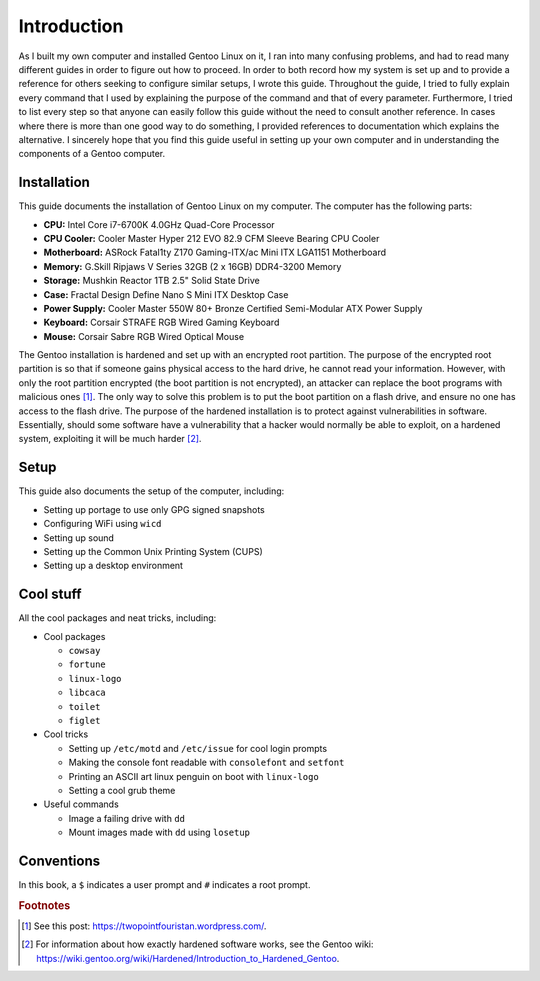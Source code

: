 ##############
Introduction
##############

As I built my own computer and installed Gentoo Linux on it, I ran into many confusing problems, and had to read many different guides in order to figure out how to proceed. In order to both record how my system is set up and to provide a reference for others seeking to configure similar setups, I wrote this guide. Throughout the guide, I tried to fully explain every command that I used by explaining the purpose of the command and that of every parameter. Furthermore, I tried to list every step so that anyone can easily follow this guide without the need to consult another reference. In cases where there is more than one good way to do something, I provided references to documentation which explains the alternative. I sincerely hope that you find this guide useful in setting up your own computer and in understanding the components of a Gentoo computer.

****************
Installation
****************
This guide documents the installation of Gentoo Linux on my computer. The computer has the following parts:

* **CPU:** Intel Core i7-6700K 4.0GHz Quad-Core Processor
* **CPU Cooler:** Cooler Master Hyper 212 EVO 82.9 CFM Sleeve Bearing CPU Cooler
* **Motherboard:** ASRock Fatal1ty Z170 Gaming-ITX/ac Mini ITX LGA1151 Motherboard
* **Memory:** G.Skill Ripjaws V Series 32GB (2 x 16GB) DDR4-3200 Memory
* **Storage:** Mushkin Reactor 1TB 2.5" Solid State Drive
* **Case:** Fractal Design Define Nano S Mini ITX Desktop Case
* **Power Supply:** Cooler Master 550W 80+ Bronze Certified Semi-Modular ATX Power Supply
* **Keyboard:** Corsair STRAFE RGB Wired Gaming Keyboard
* **Mouse:** Corsair Sabre RGB Wired Optical Mouse

The Gentoo installation is hardened and set up with an encrypted root partition. The purpose of the encrypted root partition is so that if someone gains physical access to the hard drive, he cannot read your information. However, with only the root partition encrypted (the boot partition is not encrypted), an attacker can replace the boot programs with malicious ones [#attack]_. The only way to solve this problem is to put the boot partition on a flash drive, and ensure no one has access to the flash drive. The purpose of the hardened installation is to protect against vulnerabilities in software. Essentially, should some software have a vulnerability that a hacker would normally be able to exploit, on a hardened system, exploiting it will be much harder [#hardened]_.

*************
Setup
*************

This guide also documents the setup of the computer, including:

* Setting up portage to use only GPG signed snapshots
* Configuring WiFi using ``wicd``
* Setting up sound
* Setting up the Common Unix Printing System (CUPS)
* Setting up a desktop environment

*************
Cool stuff
*************

All the cool packages and neat tricks, including:

* Cool packages

  * ``cowsay``
  * ``fortune``
  * ``linux-logo``
  * ``libcaca``
  * ``toilet``
  * ``figlet``
* Cool tricks

  * Setting up ``/etc/motd`` and ``/etc/issue`` for cool login prompts
  * Making the console font readable with ``consolefont`` and ``setfont``
  * Printing an ASCII art linux penguin on boot with ``linux-logo``
  * Setting a cool grub theme
* Useful commands

  * Image a failing drive with ``dd``
  * Mount images made with ``dd`` using ``losetup``

*************
Conventions
*************

In this book, a ``$`` indicates a user prompt and ``#`` indicates a root prompt.

.. rubric:: Footnotes

.. [#attack] See this post: https://twopointfouristan.wordpress.com/.
.. [#hardened] For information about how exactly hardened software works, see the Gentoo wiki: https://wiki.gentoo.org/wiki/Hardened/Introduction_to_Hardened_Gentoo.